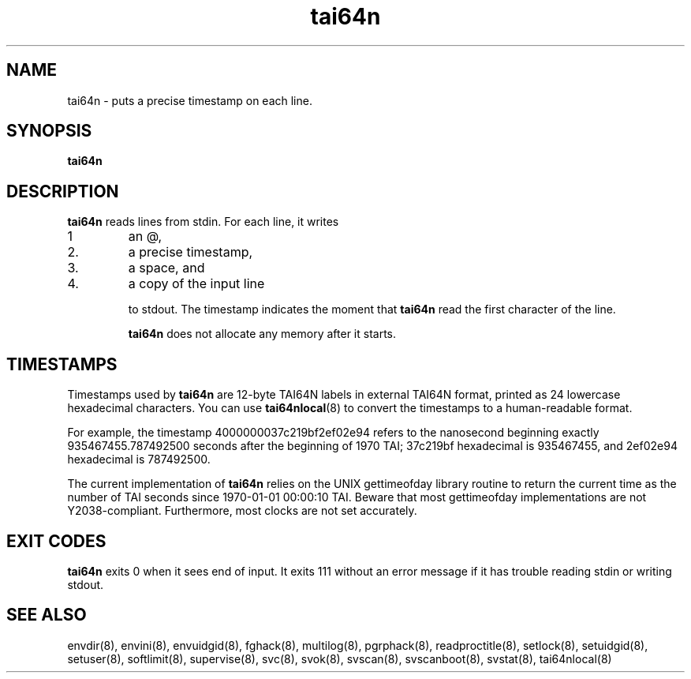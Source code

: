 .TH tai64n 8
.SH NAME
tai64n \- puts a precise timestamp on each line.
.SH SYNOPSIS
.B tai64n
.SH DESCRIPTION
.B tai64n
reads lines from stdin. For each line, it writes 
.IP 1
an @, 
.IP 2.
a precise timestamp, 
.IP 3.
a space, and 
.IP 4.
a copy of the input line 

to stdout. The timestamp indicates the moment that
.B tai64n
read the first character of the line. 

.B tai64n
does not allocate any memory after it starts.
.SH TIMESTAMPS
Timestamps used by
.B tai64n
are 12-byte TAI64N labels in external TAI64N format, printed as 24 lowercase
hexadecimal characters. You can use
.BR tai64nlocal (8)
to convert the timestamps to a human-readable format. 

For example, the timestamp 4000000037c219bf2ef02e94 refers to the nanosecond
beginning exactly 935467455.787492500 seconds after the beginning of 1970 TAI;
37c219bf hexadecimal is 935467455, and 2ef02e94 hexadecimal is 787492500. 

The current implementation of
.B tai64n
relies on the UNIX gettimeofday library routine to return the current time as
the number of TAI seconds since 1970-01-01 00:00:10 TAI. Beware that most
gettimeofday implementations are not Y2038-compliant. Furthermore, most clocks
are not set accurately. 
.SH EXIT CODES
.B tai64n
exits 0 when it sees end of input. It exits 111 without an error message if
it has trouble reading stdin or writing stdout. 
.SH SEE ALSO
envdir(8),
envini(8),
envuidgid(8),
fghack(8),  
multilog(8),
pgrphack(8),
readproctitle(8),
setlock(8),
setuidgid(8),
setuser(8),
softlimit(8),
supervise(8),
svc(8),
svok(8),
svscan(8),
svscanboot(8),
svstat(8),
tai64nlocal(8)
